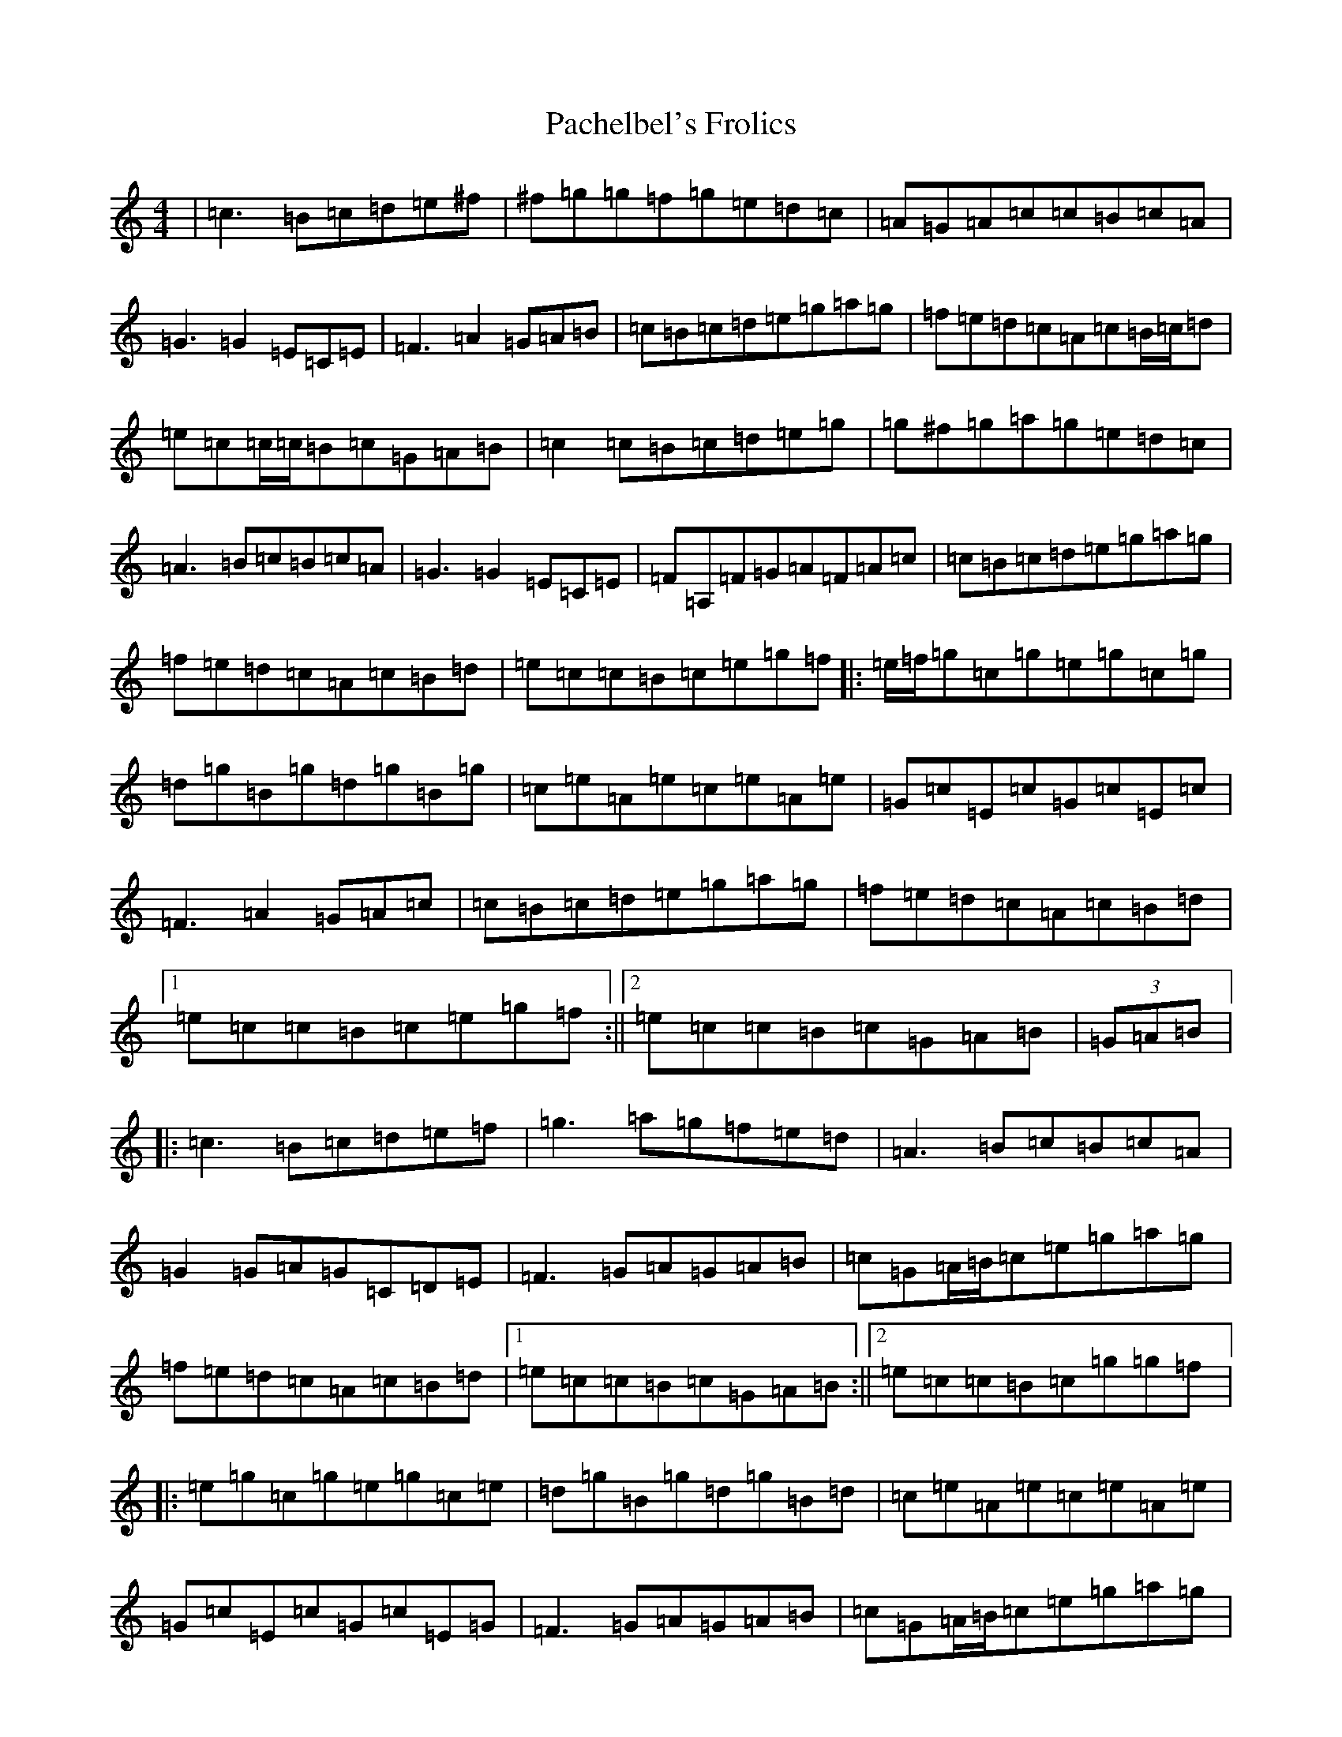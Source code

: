 X: 16314
T: Pachelbel's Frolics
S: https://thesession.org/tunes/487#setting13394
Z: D Major
R: reel
M:4/4
L:1/8
K: C Major
|=c3=B=c=d=e^f|^f=g=g=f=g=e=d=c|=A=G=A=c=c=B=c=A|=G3=G2=E=C=E|=F3=A2=G=A=B|=c=B=c=d=e=g=a=g|=f=e=d=c=A=c=B/2=c/2=d|=e=c=c/2=c/2=B=c=G=A=B|=c2=c=B=c=d=e=g|=g^f=g=a=g=e=d=c|=A3=B=c=B=c=A|=G3=G2=E=C=E|=F=A,=F=G=A=F=A=c|=c=B=c=d=e=g=a=g|=f=e=d=c=A=c=B=d|=e=c=c=B=c=e=g=f|:=e/2=f/2=g=c=g=e=g=c=g|=d=g=B=g=d=g=B=g|=c=e=A=e=c=e=A=e|=G=c=E=c=G=c=E=c|=F3=A2=G=A=c|=c=B=c=d=e=g=a=g|=f=e=d=c=A=c=B=d|1=e=c=c=B=c=e=g=f:||2=e=c=c=B=c=G=A=B|(3=G=A=B|:=c3=B=c=d=e=f|=g3=a=g=f=e=d|=A3=B=c=B=c=A|=G2=G=A=G=C=D=E|=F3=G=A=G=A=B|=c=G=A/2=B/2=c=e=g=a=g|=f=e=d=c=A=c=B=d|1=e=c=c=B=c=G=A=B:||2=e=c=c=B=c=g=g=f|:=e=g=c=g=e=g=c=e|=d=g=B=g=d=g=B=d|=c=e=A=e=c=e=A=e|=G=c=E=c=G=c=E=G|=F3=G=A=G=A=B|=c=G=A/2=B/2=c=e=g=a=g|=f=e=d=c=A=c=B=d|1=e=c=c=B=c=g=g=f:||2=e=c=c=B=c=G=A=B|